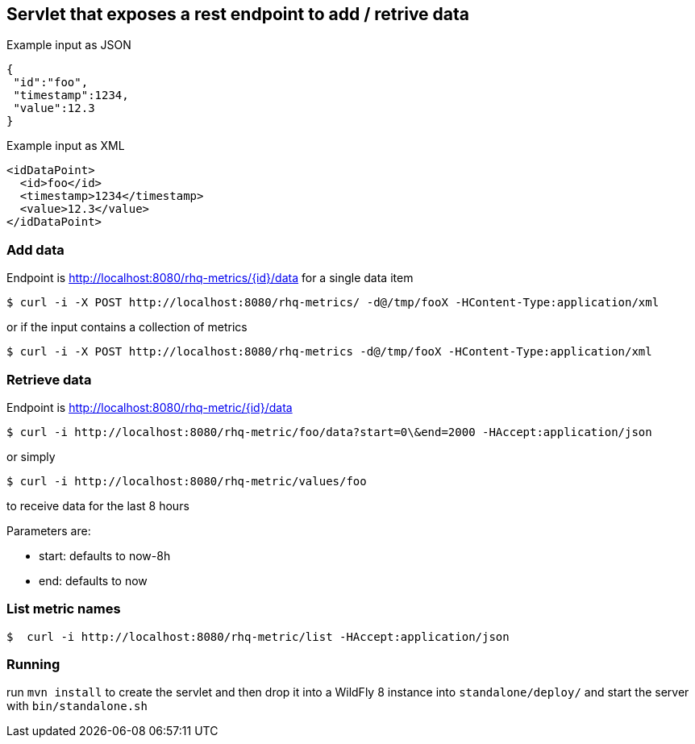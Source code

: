 == Servlet that exposes a rest endpoint to add / retrive data

Example input as JSON
[source,json]
----
{
 "id":"foo",
 "timestamp":1234,
 "value":12.3
}
----

Example input as XML
[source,xml]
----
<idDataPoint>
  <id>foo</id>
  <timestamp>1234</timestamp>
  <value>12.3</value>
</idDataPoint>
----

=== Add data

Endpoint is http://localhost:8080/rhq-metrics/{id}/data for a single data item

  $ curl -i -X POST http://localhost:8080/rhq-metrics/ -d@/tmp/fooX -HContent-Type:application/xml

or if the input contains a collection of metrics

  $ curl -i -X POST http://localhost:8080/rhq-metrics -d@/tmp/fooX -HContent-Type:application/xml

=== Retrieve data

Endpoint is http://localhost:8080/rhq-metric/{id}/data

  $ curl -i http://localhost:8080/rhq-metric/foo/data?start=0\&end=2000 -HAccept:application/json

or simply

  $ curl -i http://localhost:8080/rhq-metric/values/foo

to receive data for the last 8 hours

Parameters are:

* start: defaults to now-8h
* end: defaults to now

=== List metric names

  $  curl -i http://localhost:8080/rhq-metric/list -HAccept:application/json

=== Running

run `mvn install` to create the servlet and then drop it into a WildFly 8
instance into `standalone/deploy/` and start the server with `bin/standalone.sh`